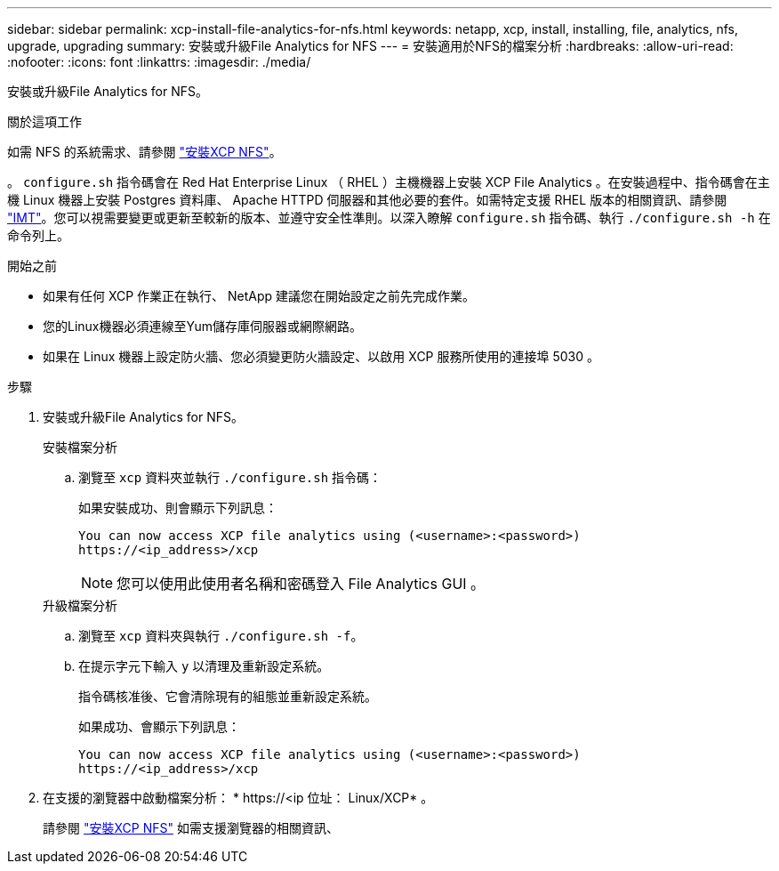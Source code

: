 ---
sidebar: sidebar 
permalink: xcp-install-file-analytics-for-nfs.html 
keywords: netapp, xcp, install, installing, file, analytics, nfs, upgrade, upgrading 
summary: 安裝或升級File Analytics for NFS 
---
= 安裝適用於NFS的檔案分析
:hardbreaks:
:allow-uri-read: 
:nofooter: 
:icons: font
:linkattrs: 
:imagesdir: ./media/


[role="lead"]
安裝或升級File Analytics for NFS。

.關於這項工作
如需 NFS 的系統需求、請參閱 link:xcp-install-xcp-nfs.html["安裝XCP NFS"]。

。 `configure.sh` 指令碼會在 Red Hat Enterprise Linux （ RHEL ）主機機器上安裝 XCP File Analytics 。在安裝過程中、指令碼會在主機 Linux 機器上安裝 Postgres 資料庫、 Apache HTTPD 伺服器和其他必要的套件。如需特定支援 RHEL 版本的相關資訊、請參閱 link:https://mysupport.netapp.com/matrix/["IMT"^]。您可以視需要變更或更新至較新的版本、並遵守安全性準則。以深入瞭解 `configure.sh` 指令碼、執行 `./configure.sh -h` 在命令列上。

.開始之前
* 如果有任何 XCP 作業正在執行、 NetApp 建議您在開始設定之前先完成作業。
* 您的Linux機器必須連線至Yum儲存庫伺服器或網際網路。
* 如果在 Linux 機器上設定防火牆、您必須變更防火牆設定、以啟用 XCP 服務所使用的連接埠 5030 。


.步驟
. 安裝或升級File Analytics for NFS。
+
[role="tabbed-block"]
====
.安裝檔案分析
--
.. 瀏覽至 `xcp` 資料夾並執行 `./configure.sh` 指令碼：
+
如果安裝成功、則會顯示下列訊息：

+
[listing]
----
You can now access XCP file analytics using (<username>:<password>)
https://<ip_address>/xcp
----
+

NOTE: 您可以使用此使用者名稱和密碼登入 File Analytics GUI 。



--
.升級檔案分析
--
.. 瀏覽至 `xcp` 資料夾與執行 `./configure.sh -f`。
.. 在提示字元下輸入 `y` 以清理及重新設定系統。
+
指令碼核准後、它會清除現有的組態並重新設定系統。

+
如果成功、會顯示下列訊息：

+
[listing]
----
You can now access XCP file analytics using (<username>:<password>)
https://<ip_address>/xcp
----


--
====
. 在支援的瀏覽器中啟動檔案分析： * \https://<ip 位址： Linux/XCP* 。
+
請參閱 link:xcp-install-xcp-nfs.html["安裝XCP NFS"] 如需支援瀏覽器的相關資訊、


